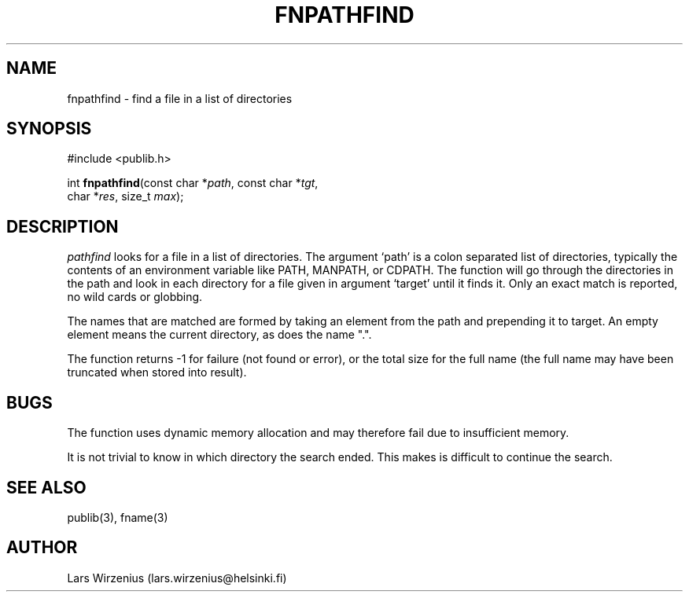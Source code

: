 .\" part of publib
.\" "@(#)publib-fname:$Id: fnpathfind.3,v 1.2 1994/02/03 17:34:01 liw Exp $"
.\"
.TH FNPATHFIND 3 "C Programmer's Manual" Publib "C Programmer's Manual"
.SH NAME
fnpathfind \- find a file in a list of directories
.SH SYNOPSIS
.nf
#include <publib.h>
.sp 1
int \fBfnpathfind\fR(const char *\fIpath\fR, const char *\fItgt\fR,
                     char *\fIres\fR, size_t \fImax\fR);
.SH "DESCRIPTION"
\fIpathfind\fR looks for a file in a list of directories.  The
argument `path' is a colon separated list of directories, typically
the contents of an environment variable like PATH, MANPATH, or CDPATH.
The function will go through the directories in the path and look in
each directory for a file given in argument `target' until it finds
it.  Only an exact match is reported, no wild cards or globbing.
.PP
The names that are matched are formed by taking an element from the
path and prepending it to target.  An empty element means the current
directory, as does the name ".".
.PP
The function returns -1 for failure (not found or error), or the total
size for the full name (the full name may have been truncated when
stored into result).
.SH BUGS
The function uses dynamic memory allocation and may
therefore fail due to insufficient memory.
.PP
It is not trivial to know in which directory the search ended.  This
makes is difficult to continue the search.
.SH "SEE ALSO"
publib(3), fname(3)
.SH AUTHOR
Lars Wirzenius (lars.wirzenius@helsinki.fi)
